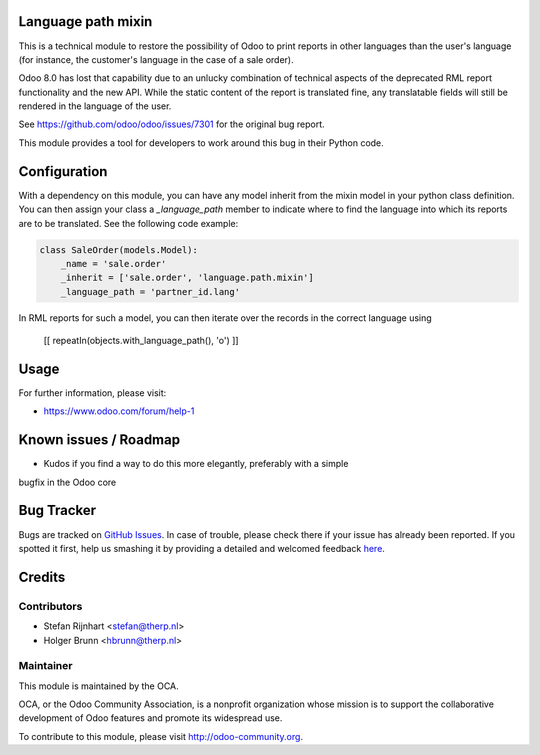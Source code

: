 .. image:: https://img.shields.io/badge/licence-AGPL--3-blue.svg
    :alt: License: AGPL-3

Language path mixin
===================
This is a technical module to restore the possibility of Odoo to print reports
in other languages than the user's language (for instance, the customer's
language in the case of a sale order).

Odoo 8.0 has lost that capability due to an unlucky combination of technical
aspects of the deprecated RML report functionality and the new API. While the
static content of the report is translated fine, any translatable fields will
still be rendered in the language of the user.

See https://github.com/odoo/odoo/issues/7301 for the original bug report.

This module provides a tool for developers to work around this bug in their
Python code.

Configuration
=============

With a dependency on this module, you can have any model inherit from the mixin
model in your python class definition. You can then assign your class a
*_language_path* member to indicate where to find the language into which its
reports are to be translated. See the following code example:

.. code::

    class SaleOrder(models.Model):
        _name = 'sale.order'
        _inherit = ['sale.order', 'language.path.mixin']
        _language_path = 'partner_id.lang'

In RML reports for such a model, you can then iterate over the records in the
correct language using

    [[ repeatIn(objects.with_language_path(), 'o') ]]

Usage
=====

For further information, please visit:

* https://www.odoo.com/forum/help-1

Known issues / Roadmap
======================

* Kudos if you find a way to do this more elegantly, preferably with a simple
bugfix in the Odoo core

Bug Tracker
===========

Bugs are tracked on `GitHub Issues <https://github.com/OCA/server-tools/issues>`_.
In case of trouble, please check there if your issue has already been reported.
If you spotted it first, help us smashing it by providing a detailed and welcomed feedback
`here <https://github.com/OCA/server-tools/issues/new?body=module:%20language_path_mixin%0Aversion:%201.0%0A%0A**Steps%20to%20reproduce**%0A-%20...%0A%0A**Current%20behavior**%0A%0A**Expected%20behavior**>`_.

Credits
=======

Contributors
------------

* Stefan Rijnhart <stefan@therp.nl>
* Holger Brunn <hbrunn@therp.nl>

Maintainer
----------

.. image:: https://odoo-community.org/logo.png
   :alt: Odoo Community Association
   :target: https://odoo-community.org

This module is maintained by the OCA.

OCA, or the Odoo Community Association, is a nonprofit organization whose
mission is to support the collaborative development of Odoo features and
promote its widespread use.

To contribute to this module, please visit http://odoo-community.org.
